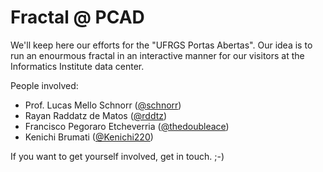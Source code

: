 * Fractal @ PCAD

We'll keep here our efforts for the "UFRGS Portas Abertas". Our idea
is to run an enourmous fractal in an interactive manner for our
visitors at the Informatics Institute data center.

People involved:
- Prof. Lucas Mello Schnorr ([[https://github.com/schnorr][@schnorr]])
- Rayan Raddatz de Matos ([[https://github.com/rddtz][@rddtz]])
- Francisco Pegoraro Etcheverria ([[https://github.com/thedoubleace][@thedoubleace]])
- Kenichi Brumati ([[https://github.com/Kenichi220][@Kenichi220]])

If you want to get yourself involved, get in touch. ;-)
